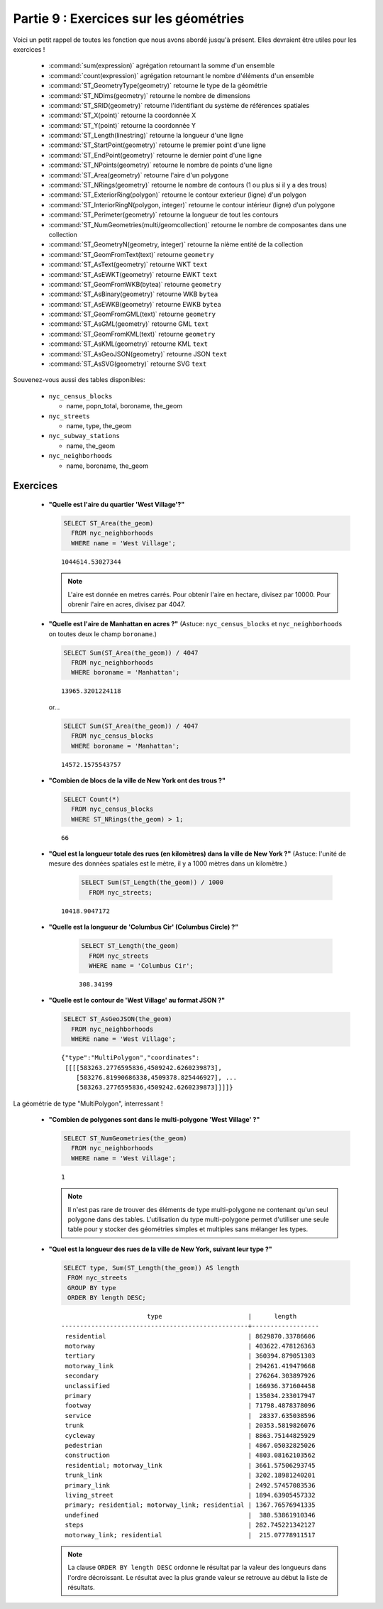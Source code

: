 .. _geometries_exercises:

Partie 9 : Exercices sur les géométries
======================================

Voici un petit rappel de toutes les fonction que nous avons abordé jusqu'à présent. Elles devraient être utiles pour les exercices !

 * :command:`sum(expression)` agrégation retournant la somme d'un ensemble
 * :command:`count(expression)` agrégation retournant le nombre d'éléments d'un ensemble
 * :command:`ST_GeometryType(geometry)` retourne le type de la géométrie
 * :command:`ST_NDims(geometry)` retourne le  nombre de dimensions
 * :command:`ST_SRID(geometry)` retourne l'identifiant du système de références spatiales
 * :command:`ST_X(point)` retourne la coordonnée X
 * :command:`ST_Y(point)` retourne la coordonnée Y
 * :command:`ST_Length(linestring)` retourne la longueur d'une ligne
 * :command:`ST_StartPoint(geometry)` retourne le premier point d'une ligne
 * :command:`ST_EndPoint(geometry)` retourne le dernier point d'une ligne
 * :command:`ST_NPoints(geometry)` retourne le nombre de points d'une ligne
 * :command:`ST_Area(geometry)` retourne l'aire d'un polygone
 * :command:`ST_NRings(geometry)` retourne le nombre de contours (1 ou plus si il y a des trous)
 * :command:`ST_ExteriorRing(polygon)` retourne le contour exterieur (ligne) d'un polygon
 * :command:`ST_InteriorRingN(polygon, integer)` retourne le contour intérieur (ligne) d'un polygone
 * :command:`ST_Perimeter(geometry)` retourne la longueur de tout les contours
 * :command:`ST_NumGeometries(multi/geomcollection)` retourne le nombre de composantes dans une collection
 * :command:`ST_GeometryN(geometry, integer)` retourne la nième entité de la collection
 * :command:`ST_GeomFromText(text)` retourne ``geometry``
 * :command:`ST_AsText(geometry)` retourne WKT ``text``
 * :command:`ST_AsEWKT(geometry)` retourne EWKT ``text``
 * :command:`ST_GeomFromWKB(bytea)` retourne ``geometry``
 * :command:`ST_AsBinary(geometry)` retourne WKB ``bytea``
 * :command:`ST_AsEWKB(geometry)` retourne EWKB ``bytea``
 * :command:`ST_GeomFromGML(text)` retourne ``geometry``
 * :command:`ST_AsGML(geometry)` retourne GML ``text``
 * :command:`ST_GeomFromKML(text)` retourne ``geometry``
 * :command:`ST_AsKML(geometry)` retourne KML ``text``
 * :command:`ST_AsGeoJSON(geometry)` retourne JSON ``text``
 * :command:`ST_AsSVG(geometry)` retourne SVG ``text``

Souvenez-vous aussi des tables disponibles:

 * ``nyc_census_blocks`` 
 
   * name, popn_total, boroname, the_geom
 
 * ``nyc_streets``
 
   * name, type, the_geom
   
 * ``nyc_subway_stations``
 
   * name, the_geom
 
 * ``nyc_neighborhoods``
 
   * name, boroname, the_geom

Exercices
---------

 * **"Quelle est l'aire du quartier 'West Village'?"**
 
   .. code-block:: sql

     SELECT ST_Area(the_geom)
       FROM nyc_neighborhoods
       WHERE name = 'West Village';
       
   :: 

     1044614.53027344

   .. note::

      L'aire est donnée en metres carrés. Pour obtenir l'aire en hectare, divisez par 10000. Pour obrenir l'aire en acres, divisez par 4047.

 * **"Quelle est l'aire de Manhattan en acres ?"** (Astuce: ``nyc_census_blocks`` et ``nyc_neighborhoods`` on toutes deux le champ ``boroname``.)
 
   .. code-block:: sql

     SELECT Sum(ST_Area(the_geom)) / 4047
       FROM nyc_neighborhoods
       WHERE boroname = 'Manhattan';

   :: 
   
     13965.3201224118

   or...

   .. code-block:: sql

     SELECT Sum(ST_Area(the_geom)) / 4047
       FROM nyc_census_blocks
       WHERE boroname = 'Manhattan';

   :: 
   
     14572.1575543757


 * **"Combien de blocs de la ville de New York ont des trous ?"**
 
   .. code-block:: sql

     SELECT Count(*) 
       FROM nyc_census_blocks
       WHERE ST_NRings(the_geom) > 1;

   :: 
   
     66 
   
 * **"Quel est la longueur totale des rues (en kilomètres) dans la ville de New York ?"** (Astuce: l'unité de mesure des données spatiales est le mètre, il y a 1000 mètres dans un kilomètre.)
  
    .. code-block:: sql

     SELECT Sum(ST_Length(the_geom)) / 1000
       FROM nyc_streets;

   :: 
   
     10418.9047172

 * **"Quelle est la longueur de 'Columbus Cir' (Columbus Circle) ?"**
 
     .. code-block:: sql
 
      SELECT ST_Length(the_geom)
        FROM nyc_streets
        WHERE name = 'Columbus Cir';

     :: 
   
       308.34199

 * **"Quelle est le contour de 'West Village' au format JSON ?"**
 
   .. code-block:: sql

     SELECT ST_AsGeoJSON(the_geom)
       FROM nyc_neighborhoods
       WHERE name = 'West Village';

   ::
     
      {"type":"MultiPolygon","coordinates":
       [[[[583263.2776595836,4509242.6260239873],
          [583276.81990686338,4509378.825446927], ...
          [583263.2776595836,4509242.6260239873]]]]}

La géométrie de type "MultiPolygon", interressant !
   
      
 * **"Combien de polygones sont dans le multi-polygone 'West Village' ?"**
 
   .. code-block:: sql

     SELECT ST_NumGeometries(the_geom)
       FROM nyc_neighborhoods
       WHERE name = 'West Village';

   ::

      1
       
   .. note::
   
      Il n'est pas rare de trouver des éléments de type multi-polygone ne contenant qu'un seul polygone dans des tables. L'utilisation du type multi-polygone permet d'utiliser une seule table pour y stocker des géométries simples et multiples sans mélanger les types.
       
       
 * **"Quel est la longueur des rues de la ville de New York, suivant leur type ?"**
 
   .. code-block:: sql

      SELECT type, Sum(ST_Length(the_geom)) AS length
       FROM nyc_streets
       GROUP BY type
       ORDER BY length DESC;

   ::
   
                            type                       |      length      
     --------------------------------------------------+------------------
      residential                                      | 8629870.33786606
      motorway                                         | 403622.478126363
      tertiary                                         | 360394.879051303
      motorway_link                                    | 294261.419479668
      secondary                                        | 276264.303897926
      unclassified                                     | 166936.371604458
      primary                                          | 135034.233017947
      footway                                          | 71798.4878378096
      service                                          |  28337.635038596
      trunk                                            | 20353.5819826076
      cycleway                                         | 8863.75144825929
      pedestrian                                       | 4867.05032825026
      construction                                     | 4803.08162103562
      residential; motorway_link                       | 3661.57506293745
      trunk_link                                       | 3202.18981240201
      primary_link                                     | 2492.57457083536
      living_street                                    | 1894.63905457332
      primary; residential; motorway_link; residential | 1367.76576941335
      undefined                                        |  380.53861910346
      steps                                            | 282.745221342127
      motorway_link; residential                       |  215.07778911517

    
   .. note::

      La clause ``ORDER BY length DESC`` ordonne le résultat par la valeur des longueurs dans l'ordre décroissant. Le résultat avec la plus grande valeur se retrouve au début la liste de résultats.

 
 
 
        
